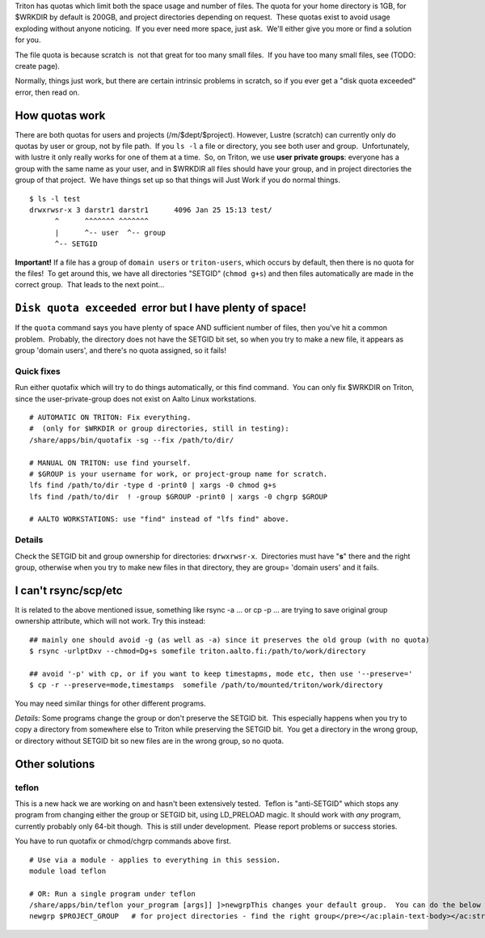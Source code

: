 Triton has quotas which limit both the space usage and number of files. 
The quota for your home directory is 1GB, for $WRKDIR by default is
200GB, and project directories depending on request.  These quotas exist
to avoid usage exploding without anyone noticing.  If you ever need more
space, just ask.  We'll either give you more or find a solution for you.

The file quota is because scratch is  not that great for too many small
files.  If you have too many small files, see (TODO: create page).

Normally, things just work, but there are certain intrinsic problems in
scratch, so if you ever get a "disk quota exceeded" error, then read on.

How quotas work
---------------

There are both quotas for users and projects (/m/$dept/$project). 
However, Lustre (scratch) can currently only do quotas by user or group,
not by file path.  If you ``ls -l`` a file or directory, you see both
user and group.  Unfortunately, with lustre it only really works for one
of them at a time.  So, on Triton, we use **user private groups**:
everyone has a group with the same name as your user, and in $WRKDIR all
files should have your group, and in project directories the group of
that project.  We have things set up so that things will Just Work if
you do normal things.

::

    $ ls -l test
    drwxrwsr-x 3 darstr1 darstr1      4096 Jan 25 15:13 test/
          ^      ^^^^^^^ ^^^^^^^
          |      ^-- user  ^-- group
          ^-- SETGID

**Important!** If a file has a group of ``domain users`` or
``triton-users``, which occurs by default, then there is no quota for
the files!  To get around this, we have all directories "SETGID"
(``chmod g+s``) and then files automatically are made in the correct
group.  That leads to the next point...

 

 

``Disk quota exceeded``  error but I have plenty of space!
----------------------------------------------------------

If the ``quota`` command says you have plenty of space AND sufficient
number of files, then you've hit a common problem.  Probably, the
directory does not have the SETGID bit set, so when you try to make a
new file, it appears as group 'domain users', and there's no quota
assigned, so it fails!

Quick fixes
~~~~~~~~~~~

Run either quotafix which will try to do things automatically, or this
find command.  You can only fix $WRKDIR on Triton, since the
user-private-group does not exist on Aalto Linux workstations.

::

    # AUTOMATIC ON TRITON: Fix everything.
    #  (only for $WRKDIR or group directories, still in testing):
    /share/apps/bin/quotafix -sg --fix /path/to/dir/
     
    # MANUAL ON TRITON: use find yourself.
    # $GROUP is your username for work, or project-group name for scratch.
    lfs find /path/to/dir -type d -print0 | xargs -0 chmod g+s
    lfs find /path/to/dir  ! -group $GROUP -print0 | xargs -0 chgrp $GROUP

    # AALTO WORKSTATIONS: use "find" instead of "lfs find" above.

Details
~~~~~~~

Check the SETGID bit and group ownership for directories:
``drwxrwsr-x``.  Directories must have "**s**" there and the right
group, otherwise when you try to make new files in that directory, they
are group= 'domain users' and it fails.

 

 

I can't rsync/scp/etc
---------------------

It is related to the above mentioned issue, something like rsync -a ...
or cp -p ... are trying to save original group ownership attribute,
which will not work. Try this instead:

.. raw:: html

   <div class="container" title="Hint: double-click to select code">

 

::

    ## mainly one should avoid -g (as well as -a) since it preserves the old group (with no quota)
    $ rsync -urlptDxv --chmod=Dg+s somefile triton.aalto.fi:/path/to/work/directory
     
    ## avoid '-p' with cp, or if you want to keep timestapms, mode etc, then use '--preserve='
    $ cp -r --preserve=mode,timestamps  somefile /path/to/mounted/triton/work/directory

 

.. raw:: html

   </div>

You may need similar things for other different programs.

*Details:* Some programs change the group or don't preserve the SETGID
bit.  This especially happens when you try to copy a directory from
somewhere else to Triton while preserving the SETGID bit.  You get a
directory in the wrong group, or directory without SETGID bit so new
files are in the wrong group, so no quota.

 

 

Other solutions
---------------

teflon
~~~~~~

This is a new hack we are working on and hasn't been extensively
tested.  Teflon is "anti-SETGID" which stops any program from changing
either the group or SETGID bit, using LD\_PRELOAD magic. It should work
with *any* program, currently probably only 64-bit though.  This is
still under development.  Please report problems or success stories.

You have to run quotafix or chmod/chgrp commands above first.

::

    # Use via a module - applies to everything in this session.
    module load teflon

    # OR: Run a single program under teflon
    /share/apps/bin/teflon your_program [args]] ]>newgrpThis changes your default group.  You can do the below commands, and it will change your default group.  This is per-shell (it makes a subshell).  When you are done, use exit to revert back.  Theoretically there's no downside to this, but if you alternate between project directories and group directories, eventually the quotas will get mixed up between the directories.newgrp $USER            # for $WRKDIR
    newgrp $PROJECT_GROUP   # for project directories - find the right group</pre></ac:plain-text-body></ac:structured-macro><p>&nbsp;</p><p>&nbsp;</p><h2>Details</h2><p><em>Why this happens:</em> $WRKDIR directory is owned by the user and user's group that has the same name and GID as UID. Quota is set per group, not per user. That is how it was implemented since 2011 when we got Lustre in use. Since spring 2015 Triton is using Aalto AD for the authentication which sets everyone a default group ID to 'domain users'. If you copy anything to $WRKDIR/subdirectory that has no +s&nbsp; bit you copy as a 'domain users' member and file system refuses to do so due to no quota available. If g+s bit is set, all your directories/files copied/created will get the directory's group ownership instead of that default group 'domain users'.&nbsp; There can be very confusing interactions between this and user/shared directories.</p>
